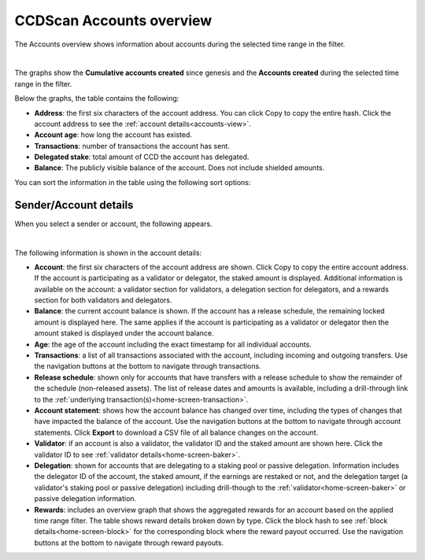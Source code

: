 .. _accounts-view:

=========================
CCDScan Accounts overview
=========================

The Accounts overview shows information about accounts during the selected time range in the filter.

.. image:: ../images/ccd-scan/ccd-scan-accounts.png
    :alt: dark screen with graphs at top, table at bottom of account information

|

The graphs show the **Cumulative accounts created** since genesis and the **Accounts created** during the selected time range in the filter.

Below the graphs, the table contains the following:

- **Address**: the first six characters of the account address. You can click Copy |copy| to copy the entire hash. Click the account address to see the :ref:`account details<accounts-view>`.
- **Account age**: how long the account has existed.
- **Transactions**: number of transactions the account has sent.
- **Delegated stake**: total amount of CCD the account has delegated.
- **Balance**: The publicly visible balance of the account. Does not include shielded amounts.

You can sort the information in the table using the following sort options:

.. image:: ../images/ccd-scan/ccd-scan-account-sort.png
    :alt: dark screen with options to sort the accounts overview

.. _home-screen-sender:

Sender/Account details
======================

When you select a sender or account, the following appears.

.. image:: ../images/ccd-scan/ccd-scan-home-sender.png
    :alt: dark screen showing details of single account

|

The following information is shown in the account details:

- **Account**: the first six characters of the account address are shown. Click Copy |copy| to copy the entire account address. If the account is participating as a validator or delegator, the staked amount is displayed. Additional information is available on the account: a validator section for validators, a delegation section for delegators, and a rewards section for both validators and delegators.
- **Balance**: the current account balance is shown. If the account has a release schedule, the remaining locked amount is displayed here. The same applies if the account is participating as a validator or delegator then the amount staked is displayed under the account balance.
- **Age**: the age of the account including the exact timestamp for all individual accounts.
- **Transactions**: a list of all transactions associated with the account, including incoming and outgoing transfers. Use the navigation buttons at the bottom to navigate through transactions.
- **Release schedule**: shown only for accounts that have transfers with a release schedule to show the remainder of the schedule (non-released assets). The list of release dates and amounts is available, including a drill-through link to the :ref:`underlying transaction(s)<home-screen-transaction>`.
- **Account statement**: shows how the account balance has changed over time, including the types of changes that have impacted the balance of the account. Use the navigation buttons at the bottom to navigate through account statements. Click **Export** to download a CSV file of all balance changes on the account.
- **Validator**: if an account is also a validator, the validator ID and the staked amount are shown here. Click the validator ID to see :ref:`validator details<home-screen-baker>`.
- **Delegation**: shown for accounts that are delegating to a staking pool or passive delegation. Information includes the delegator ID of the account, the staked amount, if the earnings are restaked or not, and the delegation target (a validator's staking pool or passive delegation) including drill-though to the :ref:`validator<home-screen-baker>` or passive delegation information.
- **Rewards**: includes an overview graph that shows the aggregated rewards for an account based on the applied time range filter. The table shows reward details broken down by type. Click the block hash to see :ref:`block details<home-screen-block>` for the corresponding block where the reward payout occurred. Use the navigation buttons at the bottom to navigate through reward payouts.

.. |copy| image:: ../images/ccd-scan/ccd-scan-copy.png
             :class: button
             :alt: Green document on top of another green document

.. |hamburger| image:: ../images/ccd-scan/hamburger-menu.png
             :class: button
             :alt: Three horizontal lines on a dark background
